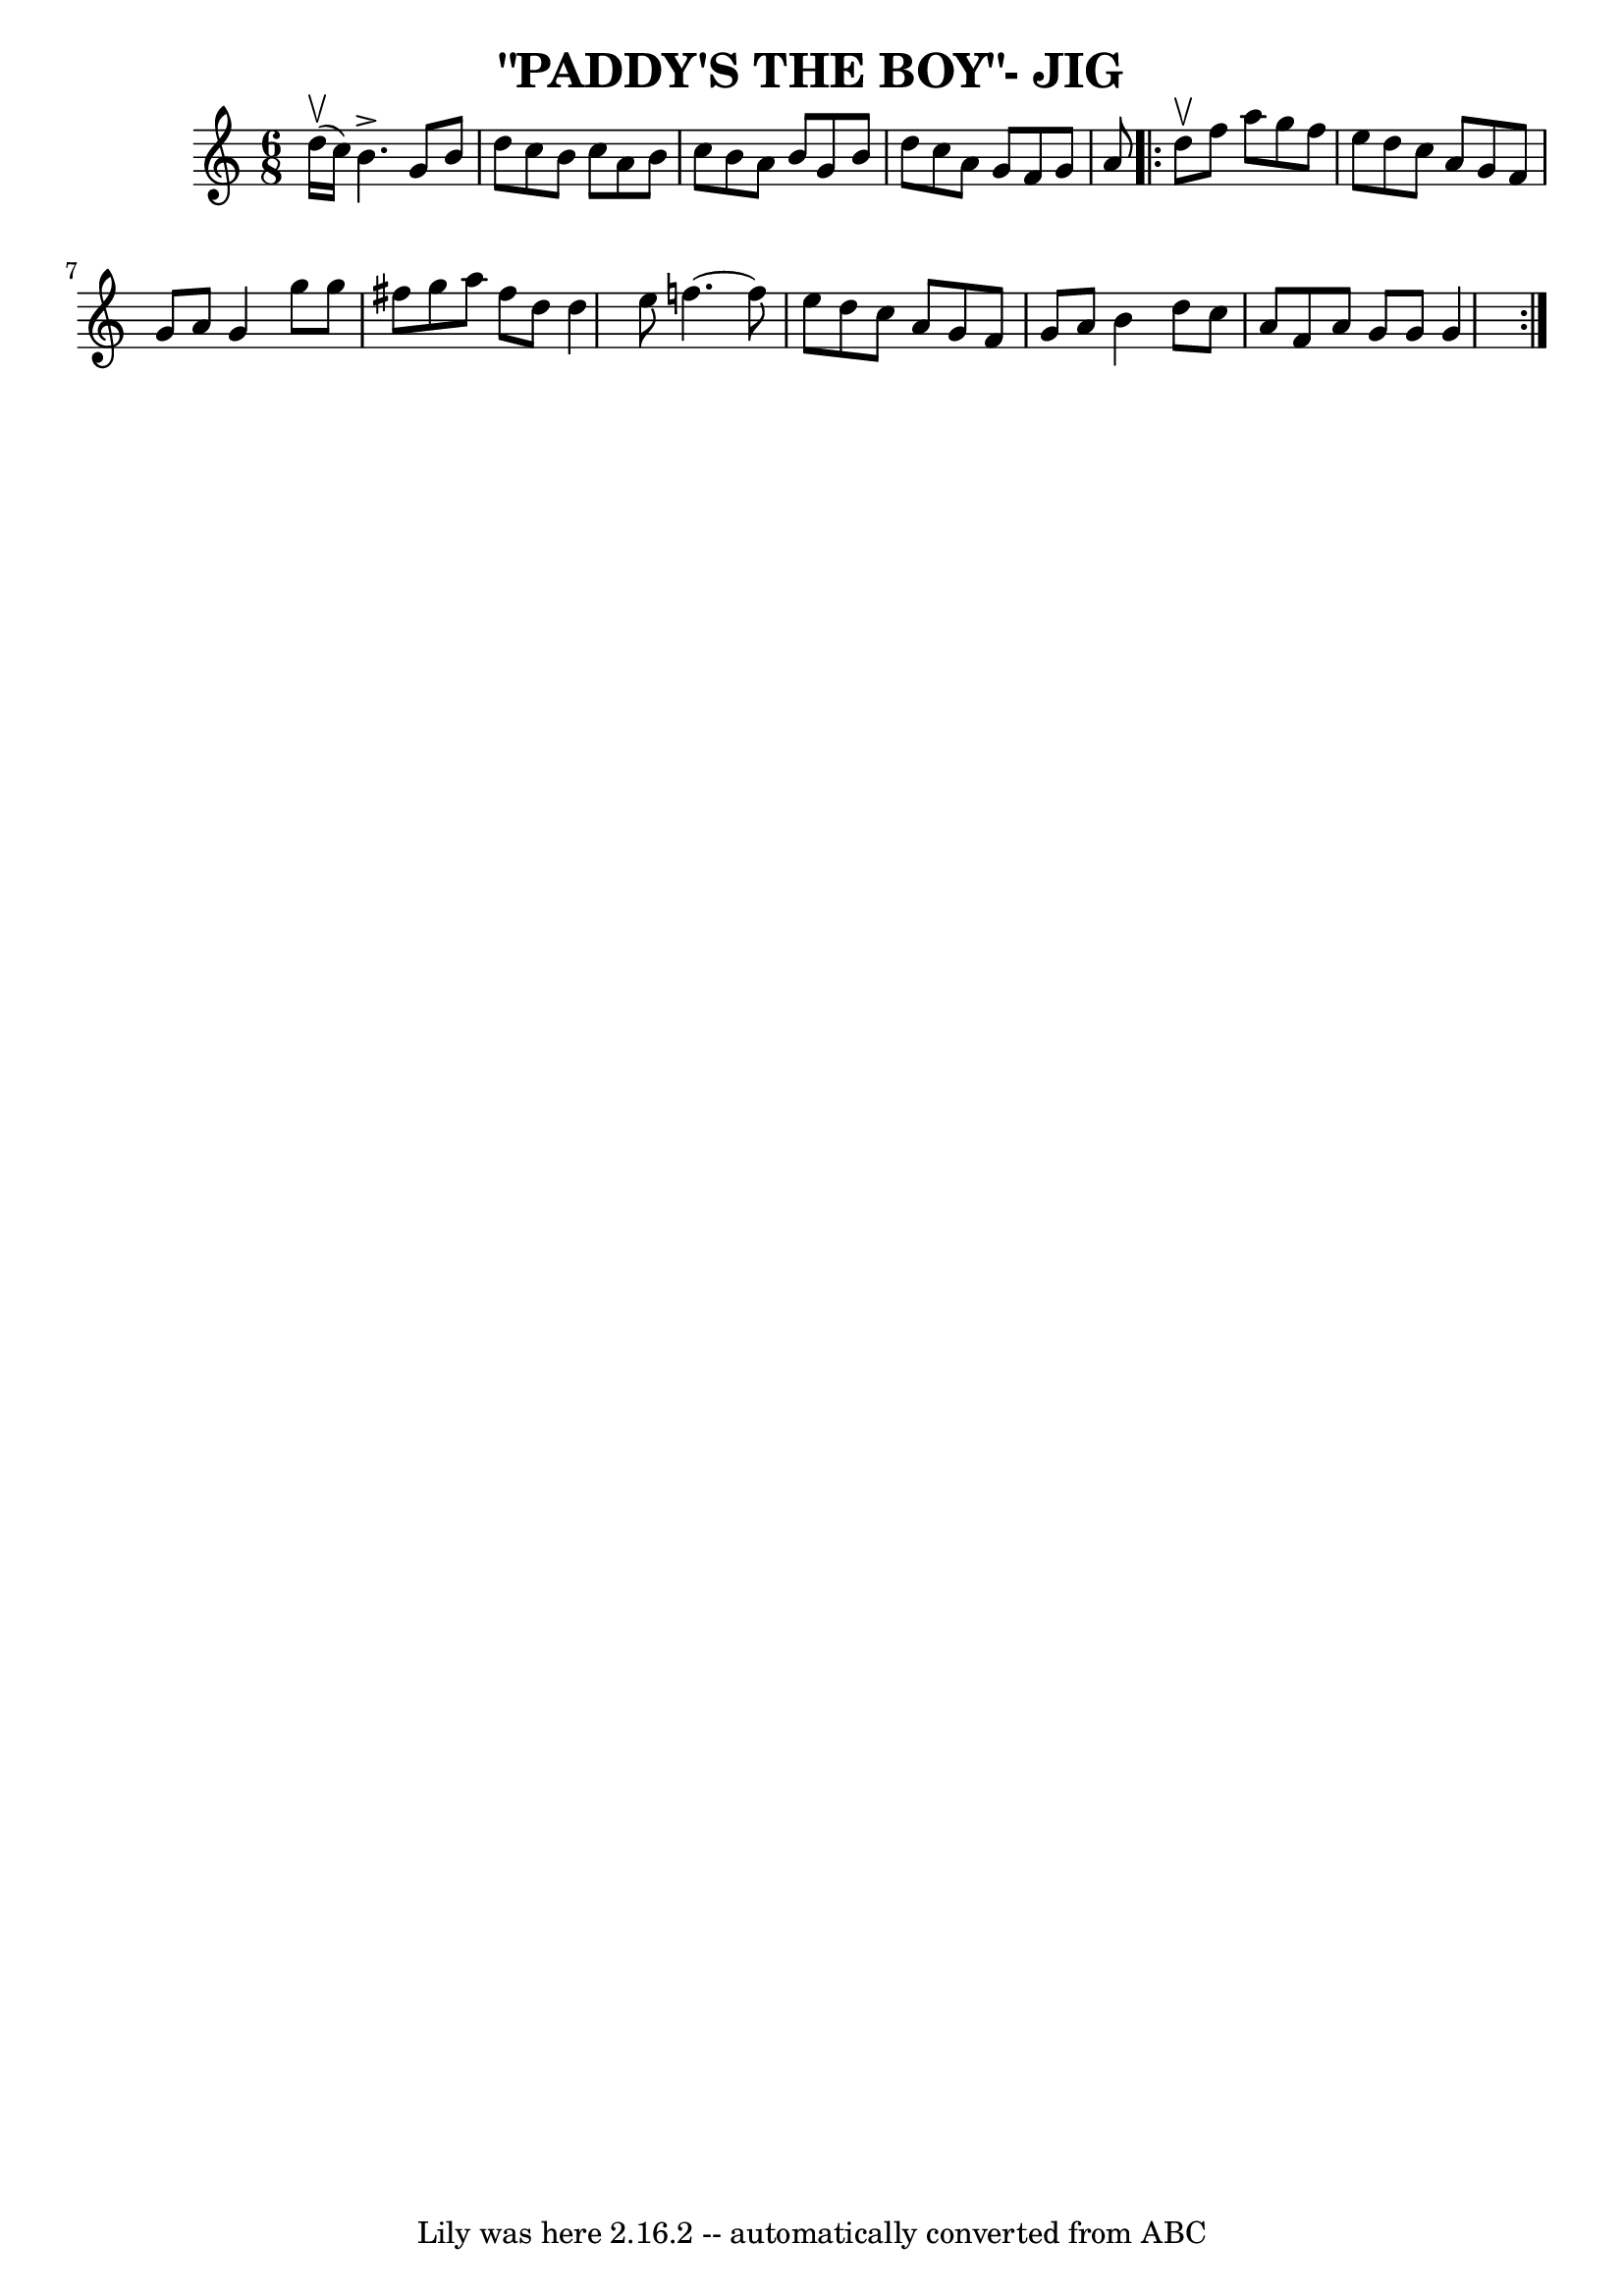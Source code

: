 \version "2.7.40"
\header {
	book = "Ryan's Mammoth Collection of Fiddle Tunes"
	crossRefNumber = "1"
	footnotes = ""
	tagline = "Lily was here 2.16.2 -- automatically converted from ABC"
	title = "\"PADDY'S THE BOY\"- JIG"
}
voicedefault =  {
\set Score.defaultBarType = "empty"

\time 6/8 \key g \mixolydian d''16 (^\upbow c''16)       |
   
b'4.^\accent g'8 b'8 d''8    |
 c''8 b'8 c''8 a'8    
b'8 c''8    |
 b'8 a'8 b'8 g'8 b'8 d''8    |
   
c''8 a'8 g'8 f'8 g'8 a'8        |
     \repeat volta 2 {   
d''8^\upbow       |
 f''8 a''8 g''8 f''8 e''8 d''8    
|
 c''8 a'8 g'8 f'8 g'8 a'8    |
 g'4 g''8    
g''8 fis''8 g''8    |
 a''8 fis''8 d''8 d''4 e''8     
   |
 f''!4.   ~ f''8 e''8 d''8    |
 c''8 a'8    
g'8 f'8 g'8 a'8    |
 b'4 d''8 c''8 a'8 f'8    
|
 a'8 g'8 g'8 g'4    }   
}

\score{
    <<

	\context Staff="default"
	{
	    \voicedefault 
	}

    >>
	\layout {
	}
	\midi {}
}
